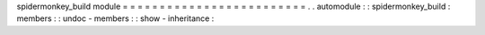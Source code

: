 spidermonkey_build
module
=
=
=
=
=
=
=
=
=
=
=
=
=
=
=
=
=
=
=
=
=
=
=
=
=
.
.
automodule
:
:
spidermonkey_build
:
members
:
:
undoc
-
members
:
:
show
-
inheritance
:
